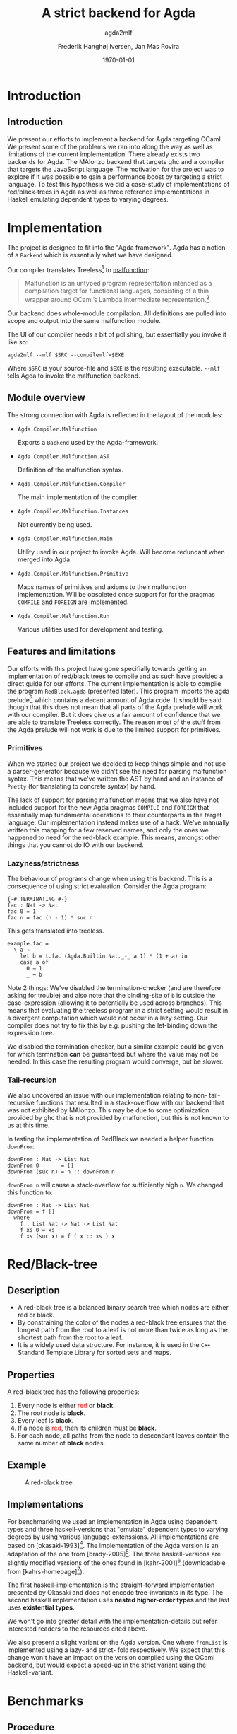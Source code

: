 #+LATEX_HEADER: \usepackage[x11names]{xcolor}
#+LATEX_HEADER: \hypersetup{colorlinks=true,urlcolor=black,linkcolor=black}
#+LATEX_HEADER: \usepackage[margin=3cm]{geometry}
#+LATEX_HEADER: \usepackage[document]{ragged2e}
#+TITLE: A strict backend for Agda
#+SUBTITLE: agda2mlf
#+AUTHOR: Frederik Hanghøj Iversen, Jan Mas Rovira
#+OPTIONS: H:3
#+DATE: \today

* Introduction
  # Describe design-considerations and challenges and limitations (backlog)
** Introduction
   We present our efforts to implement a backend for Agda targeting OCaml. We
   present some of the problems we ran into along the way as well as limitations
   of the current implementation. There already exists two backends for Agda.
   The MAlonzo backend that targets ghc and a compiler that targets the
   JavaScript language. The motivation for the project was to explore if it was
   possible to gain a performance boost by targeting a strict language. To test
   this hypothesis we did a case-study of implementations of red/black-trees in
   Agda as well as three reference implementations in Haskell emulating
   dependent types to varying degrees.
* Implementation
  The project is designed to fit into the "Agda framework". Agda has a notion of
  a =Backend= which is essentially what we have designed.

  Our compiler translates Treeless[fn::Treeless is an intermediate representation of Agda.] to [[https://github.com/stedolan/malfunction][malfunction]]:

  #+BEGIN_QUOTE
  Malfunction is an untyped program representation intended as a compilation
  target for functional languages, consisting of a thin wrapper around OCaml’s
  Lambda intermediate representation.[fn:dolan-2016]
  #+END_QUOTE

  Our backend does whole-module compilation. All definitions are pulled into
  scope and output into the same malfunction module.

  The UI of our compiler needs a bit of polishing, but essentially you invoke it
  like so:

  #+BEGIN_EXAMPLE
  agda2mlf --mlf $SRC --compilemlf=$EXE
  #+END_EXAMPLE

  Where =$SRC= is your source-file and =$EXE= is the resulting executable.
  =--mlf= tells Agda to invoke the malfunction backend.

[fn:dolan-2016] Dolan, Stephen; "Malfunction Programming" 2016.

  # Describe design-considerations and challenges and limitations (backlog)
** Module overview

   The strong connection with Agda is reflected in the layout of the modules:

  * =Agda.Compiler.Malfunction=

    Exports a =Backend= used by the Agda-framework.

  * =Agda.Compiler.Malfunction.AST=

    Definition of the malfunction syntax.

  * =Agda.Compiler.Malfunction.Compiler=

    The main implementation of the compiler.

  * =Agda.Compiler.Malfunction.Instances=

    Not currently being used.

  * =Agda.Compiler.Malfunction.Main=

    Utility used in our project to invoke Agda. Will become redundant when merged into Agda.

  * =Agda.Compiler.Malfunction.Primitive=

    Maps names of primitives and axioms to their malfunction implementation.
    Will be obsoleted once support for for the pragmas =COMPILE= and =FOREIGN=
    are implemented.

  * =Agda.Compiler.Malfunction.Run=

    Various utilities used for development and testing.

** Features and limitations
   Our efforts with this project have gone specifially towards getting an
   implementation of red/black trees to compile and as such have provided a
   direct guide for our efforts. The current implementation is able to compile
   the program =RedBlack.agda= (presented later). This program imports the agda
   prelude[fn::https://github.com/UlfNorell/agda-prelude] which contains a decent amount of Agda code. It should be said
   though that this does not mean that all parts of the Agda prelude will work
   with our compiler. But it does give us a fair amount of
   confidence that we are able to translate Treeless correctly. The reason most
   of the stuff from the Agda prelude will not work is due to the limited
   support for primitives.

*** Primitives
   When we started our project we decided to keep things simple and not use a
   parser-generator because we didn't see the need for parsing malfunction
   syntax. This means that we've written the AST by hand and an instance of
   =Pretty= (for translating to concrete syntax) by hand.

   The lack of support for parsing malfunction means that we also have not
   included support for the new Agda pragmas =COMPILE= and =FOREIGN= that
   essentially map fundamental operations to their counterparts in the target
   language. Our implementation instead makes use of a hack. We've manually
   written this mapping for a few reserved names, and only the ones we happened
   to need for the red-black example. This means, amongst other things that you
   cannot do IO with our backend.

*** Lazyness/strictness
    The behaviour of programs change when using this backend. This is a
    consequence of using strict evaluation. Consider the Agda program:

    #+BEGIN_EXAMPLE
    {-# TERMINATING #-}
    fac : Nat -> Nat
    fac 0 = 1
    fac n = fac (n - 1) * suc n
    #+END_EXAMPLE

    This gets translated into treeless.

    #+BEGIN_EXAMPLE
    example.fac =
      \ a →
        let b = t.fac (Agda.Builtin.Nat._-_ a 1) * (1 + a) in
        case a of
          0 → 1
          _ → b
    #+END_EXAMPLE

    Note 2 things: We've disabled the termination-checker (and are therefore
    asking for trouble) and also note that the binding-site of =b= is outside
    the case-expression (allowing it to potentially be used across branches).
    This means that evaluating the treeless program in a strict setting would result in
    a divergent computation which would not occur in a lazy setting. Our
    compiler does not try to fix this by e.g. pushing the let-binding down the
    expression tree.

    We disabled the termination checker, but a similar example could be given
    for which termnation *can* be guaranteed but where the value may not be
    needed. In this case the resulting program would converge, but be slower.
    # TODO: add converving example
*** Tail-recursion
    We also uncovered an issue with our implementation relating to non-
    tail-recursive functions that resulted in a stack-overflow with our backend
    that was not exhibited by MAlonzo. This may be due to some optimization
    provided by ghc that is not provided by malfunction, but this is not known
    to us at this time.

    In testing the implementation of RedBlack we needed a helper function =downFrom=:

    #+BEGIN_EXAMPLE
    downFrom : Nat -> List Nat
    downFrom 0       = []
    downFrom (suc n) = n :: downFrom n
    #+END_EXAMPLE

    =downFrom n= will cause a stack-overflow for sufficiently high =n=. We
    changed this function to:

    #+BEGIN_EXAMPLE
    downFrom : Nat -> List Nat
    downFrom = f []
      where
        f : List Nat -> Nat -> List Nat
        f xs 0 = xs
        f xs (suc x) = f ( x :: xs ) x
    #+END_EXAMPLE

* Red/Black-tree
** Description
   * A red-black tree is a balanced binary search tree which nodes are either red
     or black.
   * By constraining the color of the nodes a red-black tree ensures
     that the longest path from the root to a leaf is not more than twice as long
     as the shortest path from the root to a leaf.
   * It is a widely used data structure. For instance, it is used in the =C++=
     Standard Template Library for sorted sets and maps.
** Properties
    A red-black tree has the following properties:
    1. Every node is either \textcolor{red}{red} or \textbf{black}.
    2. The root node is \textbf{black}.
    3. Every leaf is \textbf{black}.
    4. If a node is \textcolor{red}{red}, then its children must be \textbf{black}.
    5. For each node, all paths from the node to descendant leaves contain the
       same number of \textbf{black} nodes.
** Example
    #+ATTR_LATEX: :width \textwidth :float
    #+CAPTION: A red-black tree.
    #+NAME:   fig:redblack
    [[./img/redblack.png]]

** Implementations
   For benchmarking we used an implementation in Agda using dependent types and
   three haskell-versions that "emulate" dependent types to varying degrees by
   using various language-extenssions. All implementations are based on
   [okasaki-1993][fn:okasaki-1993]. The implementation of the Agda version is an
   adaptation of the one from [brady-2005][fn:brady-2005]. The three haskell-versions are
   slightly modified versions of the ones found in [kahr-2001][fn:kahr-2001] (downloadable
   from [kahrs-homepage][fn:kahrs-homepage]).

   The first haskell-implementation is the straight-forward implementation
   presented by Okasaki and does not encode tree-invariants in its type. The
   second haskell implementation uses *nested higher-order types* and the last
   uses *existential types*.

   We won't go into greater detail with the implementation-details but refer
   interested readers to the resources cited above.

   We also present a slight variant on the Agda version. One where =fromList= is
   implemented using a lazy- and strict- fold respectively. We expect that this
   change won't have an impact on the version compiled using the OCaml backend,
   but would expect a speed-up in the strict variant using the Haskell-variant.

[fn:okasaki-1993]   Okasaki, Chris; "Red-Black Trees in a Functional Setting", 1993

[fn:brady-2005]     Brady, Edwin C.; "Practical Implementation of a Dependently
                    Typed Functional Programming Language", 2005

[fn:kahr-2001]      Kahrs, Stefan Michael; "Red-black trees with types", 2001

[fn:kahrs-homepage] https://www.cs.kent.ac.uk/people/staff/smk/redblack/rb.html
                    Downloaded: 2017-03-21 10:23

* Benchmarks
** Procedure
   We did two benchmarks to . The first benchmarks is the sum of a list. The
   second is sorting a list using a red-black tree and then summing it.

   For the red-black tree benchmark we have the following variants:
  * An Agda implementation compiled to Haskell using MAlonzo and to Malfunction
    using our backend.
  * A Haskell implementation.
  * A Haskell implementation using nested higher-order types
  * A Haskell implementation using existential types

  We also varied; 1) the length of the list and 2) the sortedness of the lists
  (sorted, reversed sorted, randomized). For the randomized lists we used the
  Blum Blum Shub pseudo-random number generation algorithm to generate
  (pseudo-)randmoized lists. The advantage of using this approach is the the
  results are deterministic, and therefore reproducible, and it is fairly easy
  to compute.

  We used the C Preprocessor to handle these different variants. So the programs
  do not do any input. All tests procede by sorting a list using
  =toList . fromList=, so converting to and from a red/black tree and then summing the
  resulting list. Profiling output from the Haskell-implementations show us that
  the largest cost-center (around 95%) is the generation of the tree. We do not
  have access to similar resources for the Agda implementations but we don't
  expect that the picture should be any different here.

** Results
*** Summing sorted lists
    [[./img/sum_sorted.pdf]]

    Generation of sorted lists:
    #+BEGIN_SRC haskell
      -- Non-tail recursive
      fromTo, fromTo' :: Int -> [Int]
        fromTo n = f n
          where
            f 0 = []
            f x = n - x + 1 : f (x - 1)

        -- Tail recursive
        fromTo' = f []
          where
            f xs 0 = xs
            f !xs x = f (x : xs) (x - 1)
    #+END_SRC
    For the generation of random list we use

    We see that non-tail recursive Haskell version is
    greatly optimized and it uses constant memory, consequently, is a lot faster than all
    the other versions. Both MAlonzo versions and the tail recursive Haskell
    version perform very similarly. Malfunction version is faster than MAlonzo.
    The Malfunction version is better that the MAlonzo backend but not as fast
    as the best non-tail recursive Haskell version.

    We also did a benchmark with reversed lists, the results look similar.

*** Tree-sorting and summing random lists
    #+CAPTION: Treesorting and summing a random list.
    #+ATTR_LATEX: :float
    [[./img/treesort_rand_all.pdf]]

     #+BEGIN_SRC haskell
     fromList, fromList' :: Ord a => [a] -> Tree a
     fromList = foldr insert empty
     fromList' = foldl' (flip insert) empty
     #+END_SRC
     #+BEGIN_EXAMPLE
                      inherited
   COST CENTRE        %time  %alloc
     ...
    fromList          94.9   91.0
     insert           91.6   80.9
     ...
     #+END_EXAMPLE

    We can see that the strict- and lazy Malfunction-versions have a very similar
    performance[fn::In fact, we know that they compile to the same program.
    Discussion section.], and we can further see that they perform
    similarly to the MAlonzo version.

    Quite surprisingly the Haskell versions all perform worse than the Agda
    implementations. We suspect this may be an issue with how the red/black
    algorithm was implemented.


    #+CAPTION: Treesorting and summing a long sorted list.
    #+ATTR_LATEX: :float
    [[./img/treesort_sorted_best.pdf]]
    In this benchmark the Malfunction backend performs about twice as fast as the MAlonzo backend.

    #+CAPTION: Treesorting and summing a long random list.
    #+ATTR_LATEX: :float
    [[./img/treesort_rand_best.pdf]]
    We also see that the Malfunction backend performs about ten times faster than the MAlonzo
    backend.
* Discussion
  # TODO: clarify
  The difference in implementation of the lazy- and strict-versions of the
  red/black-algorithm in Agda boil down to how =fromList= is implemented:

  #+BEGIN_EXAMPLE
  fromList = foldl! (flip insert) (mkT leaf)
  #+END_EXAMPLE

  #+BEGIN_EXAMPLE
  fromList = foldl  (flip insert) empty
  fromList = foldr insert empty
  #+END_EXAMPLE

  So in this example writing a more strict and better performing immplementation
  using the Haskell backend requires a trivial change. Of course identifying
  where to use and where not to use strictness in a lazy setting may not be as
  easy as in this case.

  Compiling to a language with strict call-semantics means that "adding
  strictness" should have close to no impact on the resulting program, and
  indeed we implemented =seq= like so:

  #+BEGIN_EXAMPLE
  seq _ a = a
  #+END_EXAMPLE

  Strictness forced us to reformulate parts of the program to avoid a
  stack-overflow when constructing the red-black tree. Similarly we explicitly
  added a strict fold to gain a performance boost when using the MAlonzo
  backend. This highlights that there are different things to be aware of
  depending on which call-semantics you are writing a program for. We also
  conclude that the example illustrates the benefit of using strict evaluation
  but also that it may be easy to achieve similar effects using the MAlonzo
  backend.

  As we've already mentioned our compiler suffers from some limitations due to
  lack of support for mapping primitives to the host-languages. This means that
  there are features that we've not been able to compare but at least in the
  case of the red/black-algorithm we've shown that compiling using the
  Malfunction backend generates roughly twice as fast a program than using the
  MAlonzo backend.
  # TODO: revise 'twice as fast' claim

* Perspectives
  # What further work could be done?
  Further effort should be put into figuring out why the Haskell implementations
  are running so slowly. Comparing the results with Haskell reference
  implementations is problematic because they are entirely different programs.
  And it is very surprising that an implementation of a program that compiles to
  Haskell is able to outperform a program written directly in Haskell.

  Further work should be put into figuring out why we get a stack-overflow when
  using =foldr=.

  To be able to more confidently compare the efficiency of the executables
  produced by our compiler benchmark of more algorithms would be useful.

  It would be desirable to have support for =COMPILE= and =FOREGIN= pragma.

  The compiler should ideally be merged into the Agda codebase.

  Adding optimizations to the compiler would also be beneficial.

* Conclusion
  We have presented our work with implementing a new backend for the Agda
  compiler targeting Malfunction a backend for the OCaml programming language.
  We've discussed some of the limitations of this implementation. We've
  successfully used it to compile an implementation of the red/black
  tree-sorting algorithm. We then performed benchmarks using this Agda
  implementation as well as three reference Haskell implementations. These
  benchmarks showed that our backend outperforms the other configurations for
  sorting randomized lists and ties with the MAlonzo backend for sorting already
  sorted lists. We also pointed out the fact that our comparison with the
  Haskell reference implementations is problematic since it is an entirely
  different implementation.
